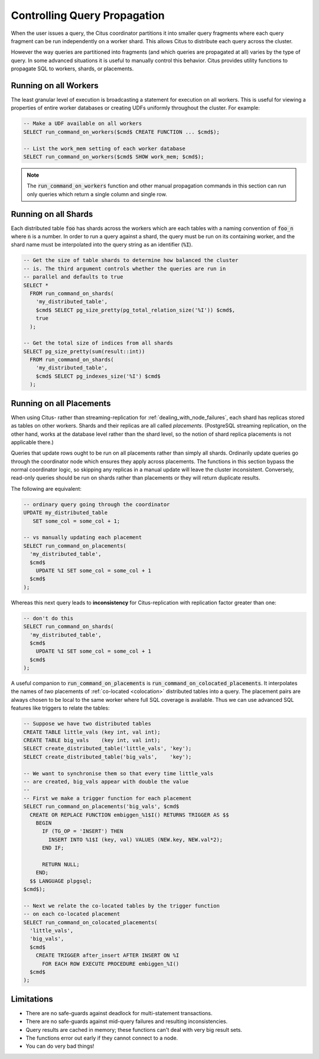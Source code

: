 Controlling Query Propagation
#############################

When the user issues a query, the Citus coordinator partitions it into smaller query fragments where each query fragment can be run independently on a worker shard. This allows Citus to distribute each query across the cluster.

However the way queries are partitioned into fragments (and which queries are propagated at all) varies by the type of query. In some advanced situations it is useful to manually control this behavior. Citus provides utility functions to propagate SQL to workers, shards, or placements.

Running on all Workers
----------------------

The least granular level of execution is broadcasting a statement for execution on all workers. This is useful for viewing a properties of entire worker databases or creating UDFs uniformly throughout the cluster. For example:

.. code-block:: postgresql

  -- Make a UDF available on all workers
  SELECT run_command_on_workers($cmd$ CREATE FUNCTION ... $cmd$);

  -- List the work_mem setting of each worker database
  SELECT run_command_on_workers($cmd$ SHOW work_mem; $cmd$);

.. note::

  The :code:`run_command_on_workers` function and other manual propagation commands in this section can run only queries which return a single column and single row.

Running on all Shards
---------------------

Each distributed table :code:`foo` has shards across the workers which are each tables with a naming convention of :code:`foo_n` where :code:`n` is a number. In order to run a query against a shard, the query must be run on its containing worker, and the shard name must be interpolated into the query string as an identifier (:code:`%I`).

.. code-block:: postgresql

  -- Get the size of table shards to determine how balanced the cluster
  -- is. The third argument controls whether the queries are run in
  -- parallel and defaults to true
  SELECT *
    FROM run_command_on_shards(
      'my_distributed_table',
      $cmd$ SELECT pg_size_pretty(pg_total_relation_size('%I')) $cmd$,
      true
    );

  -- Get the total size of indices from all shards
  SELECT pg_size_pretty(sum(result::int))
    FROM run_command_on_shards(
      'my_distributed_table',
      $cmd$ SELECT pg_indexes_size('%I') $cmd$
    );

Running on all Placements
-------------------------

When using Citus- rather than streaming-replication for :ref:`dealing_with_node_failures`, each shard has replicas stored as tables on other workers. Shards and their replicas are all called *placements*. (PostgreSQL streaming replication, on the other hand, works at the database level rather than the shard level, so the notion of shard replica placements is not applicable there.)

Queries that update rows ought to be run on all placements rather than simply all shards. Ordinarily update queries go through the coordinator node which ensures they apply across placements. The functions in this section bypass the normal coordinator logic, so skipping any replicas in a manual update will leave the cluster inconsistent. Conversely, read-only queries should be run on shards rather than placements or they will return duplicate results.

The following are equivalent:

.. code-block:: postgresql

  -- ordinary query going through the coordinator
  UPDATE my_distributed_table
     SET some_col = some_col + 1;

  -- vs manually updating each placement
  SELECT run_command_on_placements(
    'my_distributed_table',
    $cmd$
      UPDATE %I SET some_col = some_col + 1
    $cmd$
  );

Whereas this next query leads to **inconsistency** for Citus-replication with replication factor greater than one:

.. code-block:: postgresql

  -- don't do this
  SELECT run_command_on_shards(
    'my_distributed_table',
    $cmd$
      UPDATE %I SET some_col = some_col + 1
    $cmd$
  );

A useful companion to :code:`run_command_on_placements` is :code:`run_command_on_colocated_placements`. It interpolates the names of *two* placements of :ref:`co-located <colocation>` distributed tables into a query. The placement pairs are always chosen to be local to the same worker where full SQL coverage is available. Thus we can use advanced SQL features like triggers to relate the tables:

.. code-block:: postgresql

  -- Suppose we have two distributed tables
  CREATE TABLE little_vals (key int, val int);
  CREATE TABLE big_vals    (key int, val int);
  SELECT create_distributed_table('little_vals', 'key');
  SELECT create_distributed_table('big_vals',    'key');

  -- We want to synchronise them so that every time little_vals
  -- are created, big_vals appear with double the value
  --
  -- First we make a trigger function for each placement
  SELECT run_command_on_placements('big_vals', $cmd$
    CREATE OR REPLACE FUNCTION embiggen_%1$I() RETURNS TRIGGER AS $$
      BEGIN
        IF (TG_OP = 'INSERT') THEN
          INSERT INTO %1$I (key, val) VALUES (NEW.key, NEW.val*2);
        END IF;

        RETURN NULL;
      END;
    $$ LANGUAGE plpgsql;
  $cmd$);

  -- Next we relate the co-located tables by the trigger function
  -- on each co-located placement
  SELECT run_command_on_colocated_placements(
    'little_vals',
    'big_vals',
    $cmd$
      CREATE TRIGGER after_insert AFTER INSERT ON %I
        FOR EACH ROW EXECUTE PROCEDURE embiggen_%I()
    $cmd$
  );

Limitations
-----------

* There are no safe-guards against deadlock for multi-statement transactions.
* There are no safe-guards against mid-query failures and resulting inconsistencies.
* Query results are cached in memory; these functions can't deal with very big result sets.
* The functions error out early if they cannot connect to a node.
* You can do very bad things!
